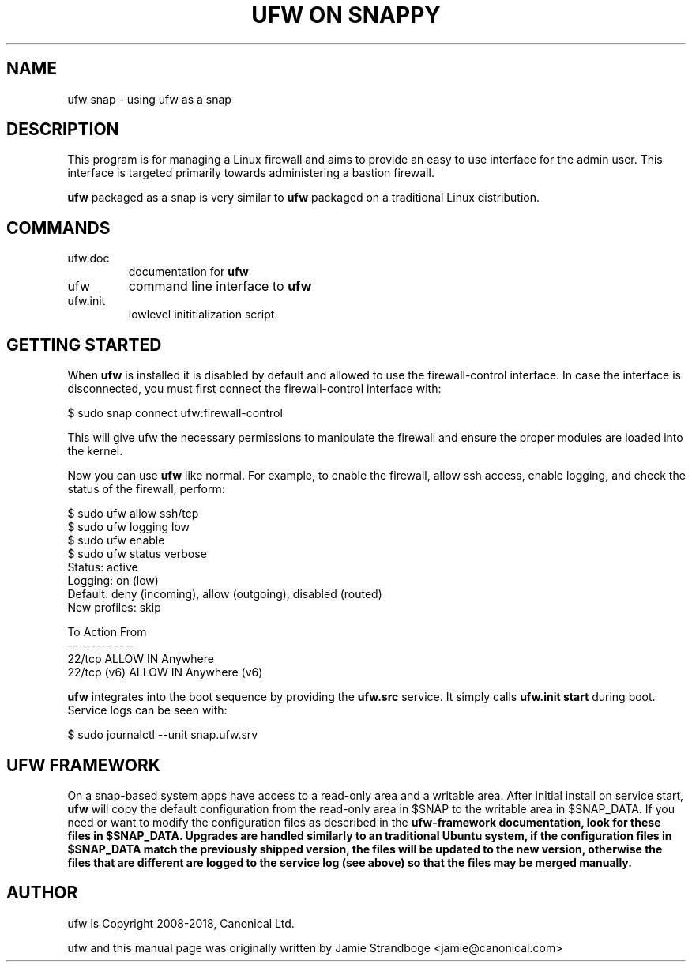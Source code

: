 .TH "UFW ON SNAPPY" "8" "" "December 2018" "December 2018"

.SH NAME
ufw snap \- using ufw as a snap
.PP
.SH DESCRIPTION
This program is for managing a Linux firewall and aims to provide an easy to
use interface for the admin user. This interface is targeted primarily towards
administering a bastion firewall.

\fBufw\fR packaged as a snap is very similar to \fBufw\fR packaged on a
traditional Linux distribution.

.SH COMMANDS
.TP
ufw.doc
documentation for \fBufw\fR
.TP
ufw
command line interface to \fBufw\fR
.TP
ufw.init
lowlevel inititialization script

.SH "GETTING STARTED"
.PP
When \fBufw\fR is installed it is disabled by default and allowed to use the
firewall-control interface. In case the interface is disconnected, you must
first connect the firewall-control interface with:

  $ sudo snap connect ufw:firewall-control

This will give ufw the necessary permissions to manipulate the firewall and
ensure the proper modules are loaded into the kernel.

Now you can use \fBufw\fR like normal. For example, to enable the firewall,
allow ssh access, enable logging, and check the status of the firewall,
perform:

  $ sudo ufw allow ssh/tcp
  $ sudo ufw logging low
  $ sudo ufw enable
  $ sudo ufw status verbose
  Status: active
  Logging: on (low)
  Default: deny (incoming), allow (outgoing), disabled (routed)
  New profiles: skip

  To                         Action      From
  --                         ------      ----
  22/tcp                     ALLOW IN    Anywhere
  22/tcp (v6)                ALLOW IN    Anywhere (v6)

\fBufw\fR integrates into the boot sequence by providing the \fBufw.src\fR
service. It simply calls \fBufw.init start\fR during boot. Service logs can be
seen with:

  $ sudo journalctl --unit snap.ufw.srv

.SH UFW FRAMEWORK
On a snap\-based system apps have access to a read\-only area and a writable
area. After initial install on service start, \fBufw\fR will copy the default
configuration from the read\-only area in $SNAP to the writable area in
$SNAP_DATA. If you need or want to modify the configuration files as described
in the \fBufw\-framework\fB documentation, look for these files in $SNAP_DATA.
Upgrades are handled similarly to an traditional Ubuntu system, if the
configuration files in $SNAP_DATA match the previously shipped version, the
files will be updated to the new version, otherwise the files that are
different are logged to the service log (see above) so that the files may be
merged manually.

.SH AUTHOR
.PP
ufw is Copyright 2008-2018, Canonical Ltd.

.PP
ufw and this manual page was originally written by Jamie Strandboge <jamie@canonical\&.com>
